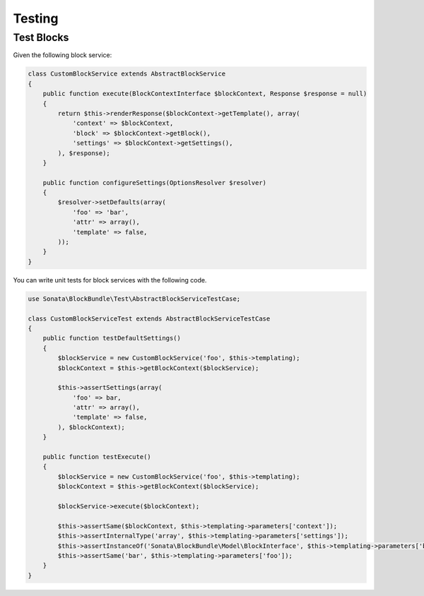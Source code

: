 .. index::
    double: Test Widgets; Definition

Testing
=======

Test Blocks
~~~~~~~~~~~

Given the following block service:

.. code-block:: php

    class CustomBlockService extends AbstractBlockService
    {
        public function execute(BlockContextInterface $blockContext, Response $response = null)
        {
            return $this->renderResponse($blockContext->getTemplate(), array(
                'context' => $blockContext,
                'block' => $blockContext->getBlock(),
                'settings' => $blockContext->getSettings(),
            ), $response);
        }

        public function configureSettings(OptionsResolver $resolver)
        {
            $resolver->setDefaults(array(
                'foo' => 'bar',
                'attr' => array(),
                'template' => false,
            ));
        }
    }


You can write unit tests for block services with the following code.

.. code-block:: php

    use Sonata\BlockBundle\Test\AbstractBlockServiceTestCase;

    class CustomBlockServiceTest extends AbstractBlockServiceTestCase
    {
        public function testDefaultSettings()
        {
            $blockService = new CustomBlockService('foo', $this->templating);
            $blockContext = $this->getBlockContext($blockService);

            $this->assertSettings(array(
                'foo' => bar,
                'attr' => array(),
                'template' => false,
            ), $blockContext);
        }

        public function testExecute()
        {
            $blockService = new CustomBlockService('foo', $this->templating);
            $blockContext = $this->getBlockContext($blockService);

            $blockService->execute($blockContext);

            $this->assertSame($blockContext, $this->templating->parameters['context']);
            $this->assertInternalType('array', $this->templating->parameters['settings']);
            $this->assertInstanceOf('Sonata\BlockBundle\Model\BlockInterface', $this->templating->parameters['block']);
            $this->assertSame('bar', $this->templating->parameters['foo']);
        }
    }
